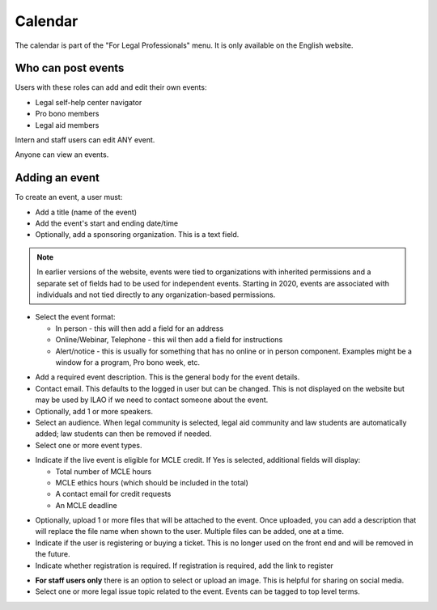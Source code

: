 ===================
Calendar
===================

The calendar is part of the "For Legal Professionals" menu.  It is only available on the English website.  

.. image:: ../assets/cms-calendar-month.png


Who can post events
====================

Users with these roles can add and edit their own events:

* Legal self-help center navigator
* Pro bono members
* Legal aid members

Intern and staff users can edit ANY event.  

Anyone can view an events.

Adding an event
=====================

To create an event, a user must:

* Add a title (name of the event)
* Add the event's start and ending date/time
* Optionally, add a sponsoring organization.  This is a text field.

.. note:: In earlier versions of the website, events were tied to organizations with inherited permissions and a separate set of fields had to be used for independent events. Starting in 2020, events are associated with individuals and not tied directly to any organization-based permissions.

.. image::  ../assets/cms-calendar-top.png

* Select the event format:

  * In person - this will then add a field for an address
  * Online/Webinar, Telephone - this wil then add a field for instructions
  * Alert/notice - this is usually for something that has no online or in person component.  Examples might be a window for a program, Pro bono week, etc.
  
.. image:: ../assets/cms-calendar-location.png  

* Add a required event description.  This is the general body for the event details.
* Contact email.  This defaults to the logged in user but can be changed.  This is not displayed on the website but  may be used by ILAO if we need to contact someone about the event.
 
* Optionally, add 1 or more speakers.  
* Select an audience.  When legal community is selected, legal aid community and law students are automatically added; law students can then be removed if needed.
* Select one or more event types.

.. image:: ../assets/cms-calendar-speakers.png

* Indicate if the live event is eligible for MCLE credit.  If Yes is selected, additional fields will display: 

  * Total number of MCLE hours
  * MCLE ethics hours (which should be included in the total)
  * A contact email for credit requests
  * An MCLE deadline

.. todo:: review validation for MCLE 

.. image:: ../assets/cms-calendar-mcle.png 

* Optionally, upload 1 or more files that will be attached to the event.  Once uploaded, you can add a description that will replace the file name when shown to the user.  Multiple files can be added, one at a time.

* Indicate if the user is registering or buying a ticket.  This is no longer used on the front end and will be removed in the future.
* Indicate whether registration is required.  If registration is required, add the link to register

.. image:: ../assets/cms-calendar-registration.png
 
.. todo:: Register or buy tickets should be removed. 

* **For staff users only** there is an option to select or upload an image.  This is helpful for sharing on social media.

* Select one or more legal issue topic related to the event.  Events can be tagged to top level terms.

.. todo:: Evaluate front-end when lower-level terms selected.





 